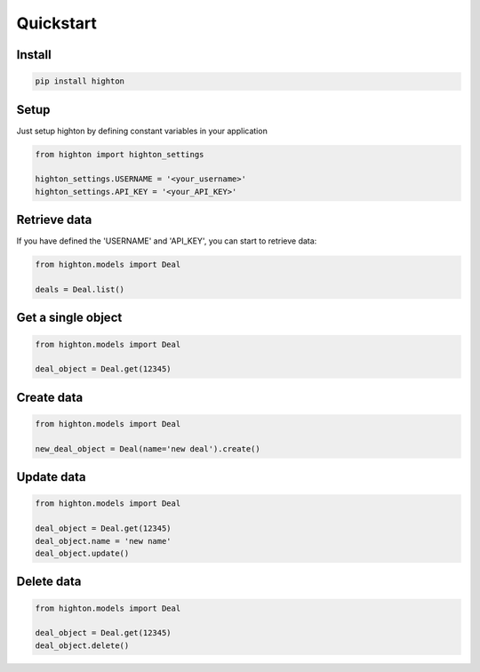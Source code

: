 ========================================================================================================================
Quickstart
========================================================================================================================

------------------------------------------------------------------------------------------------------------------------
Install
------------------------------------------------------------------------------------------------------------------------

.. code::

    pip install highton


------------------------------------------------------------------------------------------------------------------------
Setup
------------------------------------------------------------------------------------------------------------------------

Just setup highton by defining constant variables in your application

.. code:: python

    from highton import highton_settings

    highton_settings.USERNAME = '<your_username>'
    highton_settings.API_KEY = '<your_API_KEY>'


------------------------------------------------------------------------------------------------------------------------
Retrieve data
------------------------------------------------------------------------------------------------------------------------

If you have defined the 'USERNAME' and 'API_KEY', you can start to retrieve data:

.. code:: python

    from highton.models import Deal

    deals = Deal.list()


------------------------------------------------------------------------------------------------------------------------
Get a single object
------------------------------------------------------------------------------------------------------------------------

.. code:: python

    from highton.models import Deal

    deal_object = Deal.get(12345)

------------------------------------------------------------------------------------------------------------------------
Create data
------------------------------------------------------------------------------------------------------------------------

.. code:: python

    from highton.models import Deal

    new_deal_object = Deal(name='new deal').create()

------------------------------------------------------------------------------------------------------------------------
Update data
------------------------------------------------------------------------------------------------------------------------

.. code:: python

    from highton.models import Deal

    deal_object = Deal.get(12345)
    deal_object.name = 'new name'
    deal_object.update()

------------------------------------------------------------------------------------------------------------------------
Delete data
------------------------------------------------------------------------------------------------------------------------

.. code:: python

    from highton.models import Deal

    deal_object = Deal.get(12345)
    deal_object.delete()

